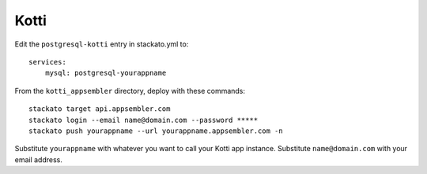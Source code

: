 Kotti
=====

Edit the ``postgresql-kotti`` entry in stackato.yml to::

    services:
        mysql: postgresql-yourappname

From the ``kotti_appsembler`` directory, deploy with these commands::

    stackato target api.appsembler.com
    stackato login --email name@domain.com --password *****
    stackato push yourappname --url yourappname.appsembler.com -n

Substitute ``yourappname`` with whatever you want to call your Kotti app instance.
Substitute ``name@domain.com`` with your email address.
